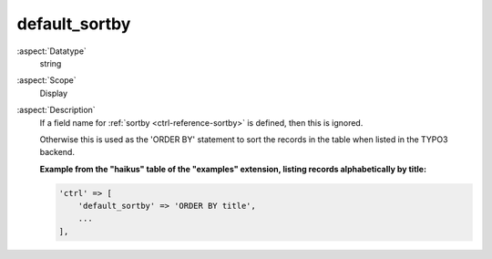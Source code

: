 default\_sortby
---------------

:aspect:`Datatype`
    string

:aspect:`Scope`
    Display

:aspect:`Description`
    If a field name for :ref:`sortby <ctrl-reference-sortby>` is defined, then this is ignored.

    Otherwise this is used as the 'ORDER BY' statement to sort the records in the table when listed in the TYPO3 backend.

    **Example from the "haikus" table of the "examples" extension, listing records alphabetically by title:**

    .. code-block:: php

        'ctrl' => [
            'default_sortby' => 'ORDER BY title',
            ...
        ],
